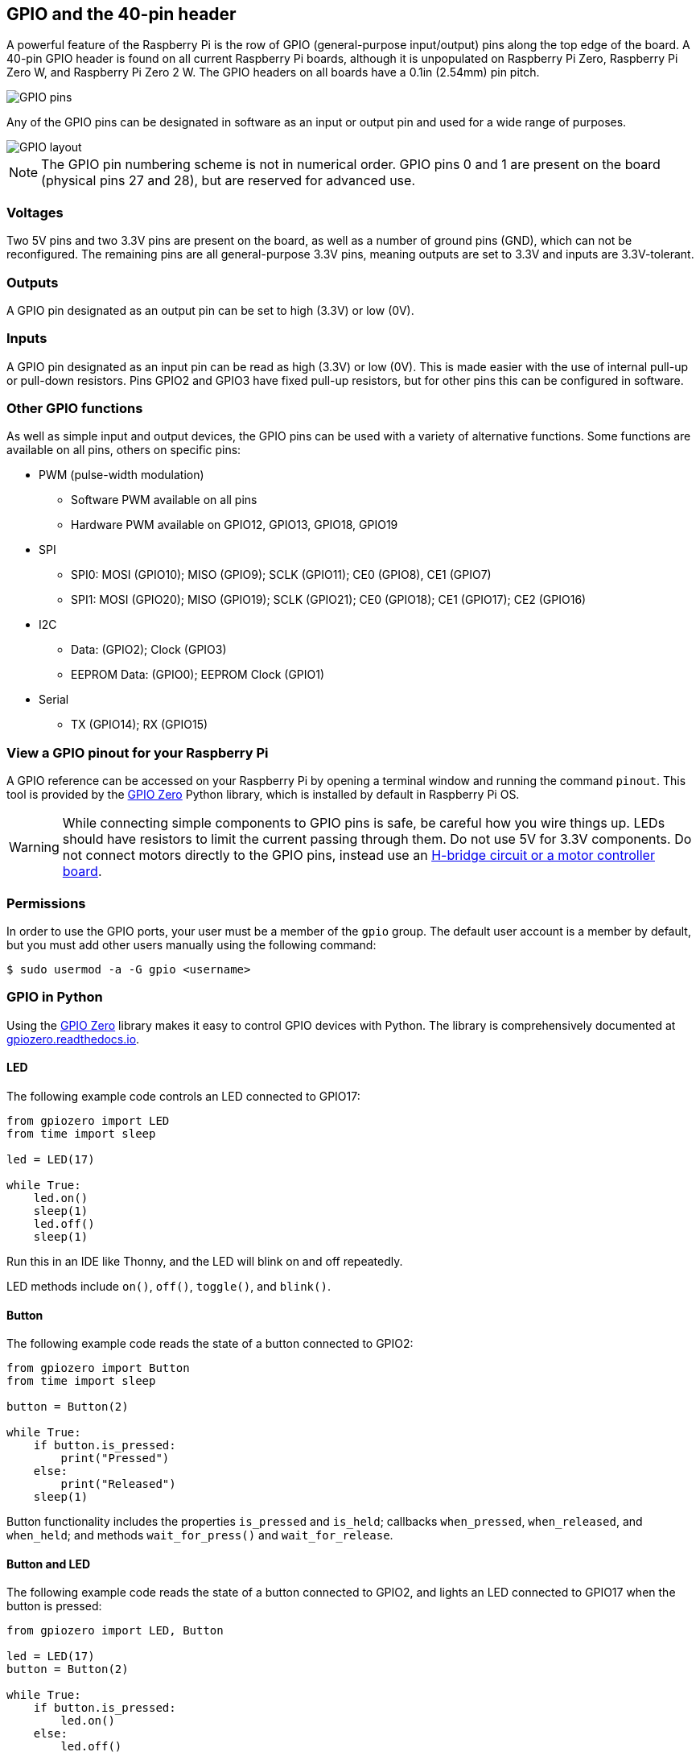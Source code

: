 == GPIO and the 40-pin header

A powerful feature of the Raspberry Pi is the row of GPIO (general-purpose input/output) pins along the top edge of the board. A 40-pin GPIO header is found on all current Raspberry Pi boards, although it is unpopulated on Raspberry Pi Zero, Raspberry Pi Zero W, and Raspberry Pi Zero 2 W. The GPIO headers on all boards have a 0.1in (2.54mm) pin pitch.

image::images/GPIO-Pinout-Diagram-2.png[GPIO pins]

Any of the GPIO pins can be designated in software as an input or output pin and used for a wide range of purposes.

image::images/GPIO.png[GPIO layout]

NOTE: The GPIO pin numbering scheme is not in numerical order. GPIO pins 0 and 1 are present on the board (physical pins 27 and 28), but are reserved for advanced use.

=== Voltages

Two 5V pins and two 3.3V pins are present on the board, as well as a number of ground pins (GND), which can not be reconfigured. The remaining pins are all general-purpose 3.3V pins, meaning outputs are set to 3.3V and inputs are 3.3V-tolerant.

=== Outputs

A GPIO pin designated as an output pin can be set to high (3.3V) or low (0V).

=== Inputs

A GPIO pin designated as an input pin can be read as high (3.3V) or low (0V). This is made easier with the use of internal pull-up or pull-down resistors. Pins GPIO2 and GPIO3 have fixed pull-up resistors, but for other pins this can be configured in software.

=== Other GPIO functions

As well as simple input and output devices, the GPIO pins can be used with a variety of alternative functions. Some functions are available on all pins, others on specific pins:

* PWM (pulse-width modulation)
 ** Software PWM available on all pins
 ** Hardware PWM available on GPIO12, GPIO13, GPIO18, GPIO19
* SPI
 ** SPI0: MOSI (GPIO10); MISO (GPIO9); SCLK (GPIO11); CE0 (GPIO8), CE1 (GPIO7)
 ** SPI1: MOSI (GPIO20); MISO (GPIO19); SCLK (GPIO21); CE0 (GPIO18); CE1 (GPIO17); CE2 (GPIO16)
* I2C
 ** Data: (GPIO2); Clock (GPIO3)
 ** EEPROM Data: (GPIO0); EEPROM Clock (GPIO1)
* Serial
 ** TX (GPIO14); RX (GPIO15)

=== View a GPIO pinout for your Raspberry Pi

A GPIO reference can be accessed on your Raspberry Pi by opening a terminal window and running the command `pinout`. This tool is provided by the https://gpiozero.readthedocs.io/[GPIO Zero] Python library, which is installed by default in Raspberry Pi OS.

WARNING: While connecting simple components to GPIO pins is safe, be careful how you wire things up. LEDs should have resistors to limit the current passing through them. Do not use 5V for 3.3V components. Do not connect motors directly to the GPIO pins, instead use an https://projects.raspberrypi.org/en/projects/physical-computing/14[H-bridge circuit or a motor controller board].

=== Permissions

In order to use the GPIO ports, your user must be a member of the `gpio` group. The default user account is a member by default, but you must add other users manually using the following command:

[source,console]
----
$ sudo usermod -a -G gpio <username>
----

=== GPIO in Python

Using the https://gpiozero.readthedocs.io/[GPIO Zero] library makes it easy to control GPIO devices with Python. The library is comprehensively documented at https://gpiozero.readthedocs.io/[gpiozero.readthedocs.io].

==== LED

The following example code controls an LED connected to GPIO17:

[,python]
----
from gpiozero import LED
from time import sleep

led = LED(17)

while True:
    led.on()
    sleep(1)
    led.off()
    sleep(1)
----

Run this in an IDE like Thonny, and the LED will blink on and off repeatedly.

LED methods include `on()`, `off()`, `toggle()`, and `blink()`.

==== Button

The following example code reads the state of a button connected to GPIO2:

[,python]
----
from gpiozero import Button
from time import sleep

button = Button(2)

while True:
    if button.is_pressed:
        print("Pressed")
    else:
        print("Released")
    sleep(1)
----

Button functionality includes the properties `is_pressed` and `is_held`; callbacks `when_pressed`, `when_released`, and `when_held`; and methods `wait_for_press()` and `wait_for_release`.

==== Button and LED

The following example code reads the state of a button connected to GPIO2, and lights an LED connected to GPIO17 when the button is pressed:

[,python]
----
from gpiozero import LED, Button

led = LED(17)
button = Button(2)

while True:
    if button.is_pressed:
        led.on()
    else:
        led.off()
----

Alternatively:

[,python]
----
from gpiozero import LED, Button

led = LED(17)
button = Button(2)

while True:
    button.wait_for_press()
    led.on()
    button.wait_for_release()
    led.off()
----

or:

[,python]
----
from gpiozero import LED, Button

led = LED(17)
button = Button(2)

button.when_pressed = led.on
button.when_released = led.off
----

[.booklink, booktype="free", link=https://github.com/raspberrypipress/released-pdfs/raw/main/simple-electronics-with-gpio-zero.pdf, image=image::images/simple-electronics-with-gpio-zero.jpg[]]
==== Going further

You can find more information on how to program electronics connected to your Raspberry Pi with the GPIO Zero Python library in the Raspberry Pi Press book https://github.com/raspberrypipress/released-pdfs/raw/main/simple-electronics-with-gpio-zero.pdf[Simple Electronics with GPIO Zero]. The book gets you started with the GPIO Zero library, and walks you through how to use it by building a series of projects.
